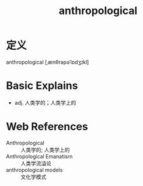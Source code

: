 #+title: anthropological
#+HUGO_BASE_DIR: ~/Org/www/
#+roam_tags:名词解释

* 定义
  
anthropological [ˌænθrəpəˈlɒdʒɪkl]

* Basic Explains
- adj. 人类学的；人类学上的

* Web References
- Anthropological :: 人类学的; 人类学上的
- Anthropological Emanatisrn :: 人类学流溢论
- anthropological models :: 文化学模式
